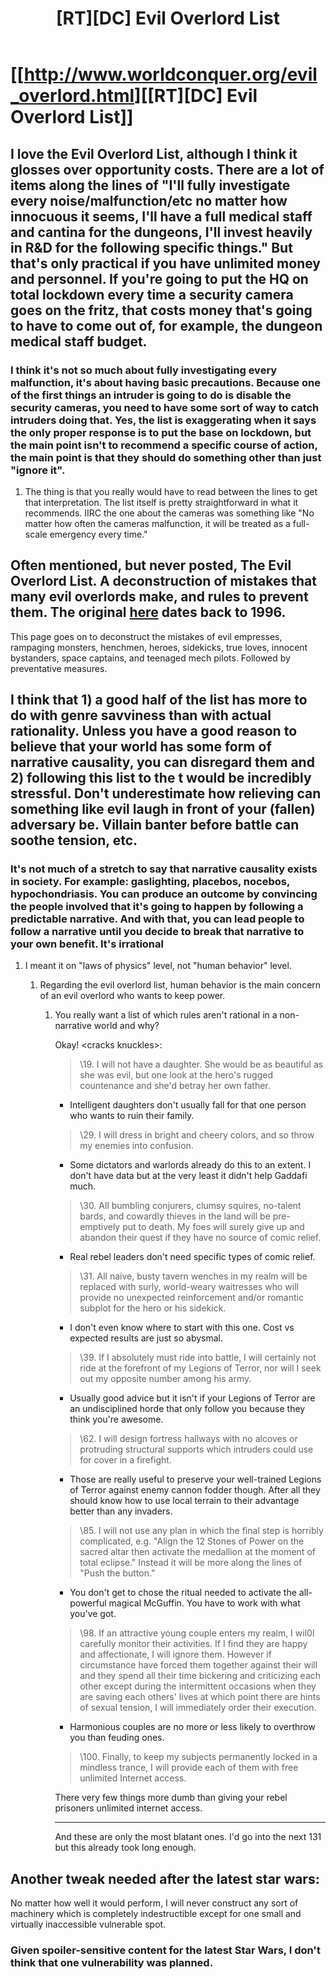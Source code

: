 #+TITLE: [RT][DC] Evil Overlord List

* [[http://www.worldconquer.org/evil_overlord.html][[RT][DC] Evil Overlord List]]
:PROPERTIES:
:Author: Draconomial
:Score: 12
:DateUnix: 1484841235.0
:DateShort: 2017-Jan-19
:END:

** I love the Evil Overlord List, although I think it glosses over opportunity costs. There are a lot of items along the lines of "I'll fully investigate every noise/malfunction/etc no matter how innocuous it seems, I'll have a full medical staff and cantina for the dungeons, I'll invest heavily in R&D for the following specific things." But that's only practical if you have unlimited money and personnel. If you're going to put the HQ on total lockdown every time a security camera goes on the fritz, that costs money that's going to have to come out of, for example, the dungeon medical staff budget.
:PROPERTIES:
:Author: CeruleanTresses
:Score: 5
:DateUnix: 1484927374.0
:DateShort: 2017-Jan-20
:END:

*** I think it's not so much about fully investigating every malfunction, it's about having basic precautions. Because one of the first things an intruder is going to do is disable the security cameras, you need to have some sort of way to catch intruders doing that. Yes, the list is exaggerating when it says the only proper response is to put the base on lockdown, but the main point isn't to recommend a specific course of action, the main point is that they should do something other than just "ignore it".
:PROPERTIES:
:Author: Jiro_T
:Score: 1
:DateUnix: 1484927899.0
:DateShort: 2017-Jan-20
:END:

**** The thing is that you really would have to read between the lines to get that interpretation. The list itself is pretty straightforward in what it recommends. IIRC the one about the cameras was something like "No matter how often the cameras malfunction, it will be treated as a full-scale emergency every time."
:PROPERTIES:
:Author: CeruleanTresses
:Score: 2
:DateUnix: 1484928372.0
:DateShort: 2017-Jan-20
:END:


** Often mentioned, but never posted, The Evil Overlord List. A deconstruction of mistakes that many evil overlords make, and rules to prevent them. The original [[http://www.eviloverlord.com/lists/overlord.html][here]] dates back to 1996.

This page goes on to deconstruct the mistakes of evil empresses, rampaging monsters, henchmen, heroes, sidekicks, true loves, innocent bystanders, space captains, and teenaged mech pilots. Followed by preventative measures.
:PROPERTIES:
:Author: Draconomial
:Score: 3
:DateUnix: 1484841591.0
:DateShort: 2017-Jan-19
:END:


** I think that 1) a good half of the list has more to do with genre savviness than with actual rationality. Unless you have a good reason to believe that your world has some form of narrative causality, you can disregard them and 2) following this list to the t would be incredibly stressful. Don't underestimate how relieving can something like evil laugh in front of your (fallen) adversary be. Villain banter before battle can soothe tension, etc.
:PROPERTIES:
:Author: vallar57
:Score: 5
:DateUnix: 1484879749.0
:DateShort: 2017-Jan-20
:END:

*** It's not much of a stretch to say that narrative causality exists in society. For example: gaslighting, placebos, nocebos, hypochondriasis. You can produce an outcome by convincing the people involved that it's going to happen by following a predictable narrative. And with that, you can lead people to follow a narrative until you decide to break that narrative to your own benefit. It's irrational
:PROPERTIES:
:Author: Draconomial
:Score: 5
:DateUnix: 1484883991.0
:DateShort: 2017-Jan-20
:END:

**** I meant it on "laws of physics" level, not "human behavior" level.
:PROPERTIES:
:Author: vallar57
:Score: 3
:DateUnix: 1484884283.0
:DateShort: 2017-Jan-20
:END:

***** Regarding the evil overlord list, human behavior is the main concern of an evil overlord who wants to keep power.
:PROPERTIES:
:Author: Draconomial
:Score: 3
:DateUnix: 1484886074.0
:DateShort: 2017-Jan-20
:END:

****** You really want a list of which rules aren't rational in a non-narrative world and why?

Okay! <cracks knuckles>:

#+begin_quote
  \19. I will not have a daughter. She would be as beautiful as she was evil, but one look at the hero's rugged countenance and she'd betray her own father.
#+end_quote

- Intelligent daughters don't usually fall for that one person who wants to ruin their family.

#+begin_quote
  \29. I will dress in bright and cheery colors, and so throw my enemies into confusion.
#+end_quote

- Some dictators and warlords already do this to an extent. I don't have data but at the very least it didn't help Gaddafi much.

#+begin_quote
  \30. All bumbling conjurers, clumsy squires, no-talent bards, and cowardly thieves in the land will be pre-emptively put to death. My foes will surely give up and abandon their quest if they have no source of comic relief.
#+end_quote

- Real rebel leaders don't need specific types of comic relief.

#+begin_quote
  \31. All naive, busty tavern wenches in my realm will be replaced with surly, world-weary waitresses who will provide no unexpected reinforcement and/or romantic subplot for the hero or his sidekick.
#+end_quote

- I don't even know where to start with this one. Cost vs expected results are just so abysmal.

#+begin_quote
  \39. If I absolutely must ride into battle, I will certainly not ride at the forefront of my Legions of Terror, nor will I seek out my opposite number among his army.
#+end_quote

- Usually good advice but it isn't if your Legions of Terror are an undisciplined horde that only follow you because they think you're awesome.

#+begin_quote
  \62. I will design fortress hallways with no alcoves or protruding structural supports which intruders could use for cover in a firefight.
#+end_quote

- Those are really useful to preserve your well-trained Legions of Terror against enemy cannon fodder though. After all they should know how to use local terrain to their advantage better than any invaders.

#+begin_quote
  \85. I will not use any plan in which the final step is horribly complicated, e.g. "Align the 12 Stones of Power on the sacred altar then activate the medallion at the moment of total eclipse." Instead it will be more along the lines of "Push the button."
#+end_quote

- You don't get to chose the ritual needed to activate the all-powerful magical McGuffin. You have to work with what you've got.

#+begin_quote
  \98. If an attractive young couple enters my realm, I wil0l carefully monitor their activities. If I find they are happy and affectionate, I will ignore them. However if circumstance have forced them together against their will and they spend all their time bickering and criticizing each other except during the intermittent occasions when they are saving each others' lives at which point there are hints of sexual tension, I will immediately order their execution.
#+end_quote

- Harmonious couples are no more or less likely to overthrow you than feuding ones.

#+begin_quote
  \100. Finally, to keep my subjects permanently locked in a mindless trance, I will provide each of them with free unlimited Internet access.
#+end_quote

There very few things more dumb than giving your rebel prisoners unlimited internet access.

--------------

And these are only the most blatant ones. I'd go into the next 131 but this already took long enough.
:PROPERTIES:
:Author: Bowbreaker
:Score: 3
:DateUnix: 1485030595.0
:DateShort: 2017-Jan-21
:END:


** Another tweak needed after the latest star wars:

No matter how well it would perform, I will never construct any sort of machinery which is completely indestructible except for one small and virtually inaccessible vulnerable spot.
:PROPERTIES:
:Author: cjet79
:Score: 2
:DateUnix: 1485058110.0
:DateShort: 2017-Jan-22
:END:

*** Given spoiler-sensitive content for the latest Star Wars, I don't think that one vulnerability was planned.
:PROPERTIES:
:Score: 1
:DateUnix: 1485136276.0
:DateShort: 2017-Jan-23
:END:
